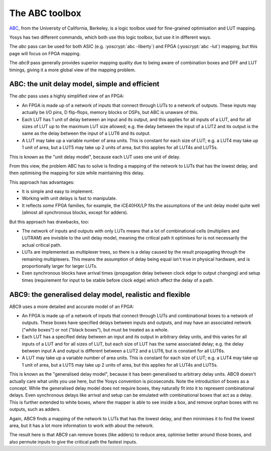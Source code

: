 The ABC toolbox
---------------

.. role:: yoscrypt(code)
   :language: yoscrypt

ABC_, from the University of California, Berkeley, is a logic toolbox used for
fine-grained optimisation and LUT mapping.

Yosys has two different commands, which both use this logic toolbox, but use it
in different ways.

The `abc` pass can be used for both ASIC (e.g. :yoscrypt:`abc
-liberty`) and FPGA (:yoscrypt:`abc -lut`) mapping, but this page will focus on
FPGA mapping.

The `abc9` pass generally provides superior mapping quality due to
being aware of combination boxes and DFF and LUT timings, giving it a more
global view of the mapping problem.

.. _ABC: https://github.com/berkeley-abc/abc

ABC: the unit delay model, simple and efficient
~~~~~~~~~~~~~~~~~~~~~~~~~~~~~~~~~~~~~~~~~~~~~~~

The `abc` pass uses a highly simplified view of an FPGA:

- An FPGA is made up of a network of inputs that connect through LUTs to a
  network of outputs. These inputs may actually be I/O pins, D flip-flops,
  memory blocks or DSPs, but ABC is unaware of this.
- Each LUT has 1 unit of delay between an input and its output, and this applies
  for all inputs of a LUT, and for all sizes of LUT up to the maximum LUT size
  allowed; e.g. the delay between the input of a LUT2 and its output is the same
  as the delay between the input of a LUT6 and its output.
- A LUT may take up a variable number of area units. This is constant for each
  size of LUT; e.g. a LUT4 may take up 1 unit of area, but a LUT5 may take up 2
  units of area, but this applies for all LUT4s and LUT5s.

This is known as the "unit delay model", because each LUT uses one unit of
delay.

From this view, the problem ABC has to solve is finding a mapping of the network
to LUTs that has the lowest delay, and then optimising the mapping for size
while maintaining this delay.

This approach has advantages:

- It is simple and easy to implement.
- Working with unit delays is fast to manipulate.
- It reflects *some* FPGA families, for example, the iCE40HX/LP fits the
  assumptions of the unit delay model quite well (almost all synchronous blocks,
  except for adders).

But this approach has drawbacks, too:

- The network of inputs and outputs with only LUTs means that a lot of
  combinational cells (multipliers and LUTRAM) are invisible to the unit delay
  model, meaning the critical path it optimises for is not necessarily the
  actual critical path.
- LUTs are implemented as multiplexer trees, so there is a delay caused by the
  result propagating through the remaining multiplexers. This means the
  assumption of delay being equal isn't true in physical hardware, and is
  proportionally larger for larger LUTs.
- Even synchronous blocks have arrival times (propagation delay between clock
  edge to output changing) and setup times (requirement for input to be stable
  before clock edge) which affect the delay of a path.

ABC9: the generalised delay model, realistic and flexible
~~~~~~~~~~~~~~~~~~~~~~~~~~~~~~~~~~~~~~~~~~~~~~~~~~~~~~~~~

ABC9 uses a more detailed and accurate model of an FPGA:

- An FPGA is made up of a network of inputs that connect through LUTs and
  combinational boxes to a network of outputs. These boxes have specified delays
  between inputs and outputs, and may have an associated network ("white boxes")
  or not ("black boxes"), but must be treated as a whole.
- Each LUT has a specified delay between an input and its output in arbitrary
  delay units, and this varies for all inputs of a LUT and for all sizes of LUT,
  but each size of LUT has the same associated delay; e.g. the delay between
  input A and output is different between a LUT2 and a LUT6, but is constant for
  all LUT6s.
- A LUT may take up a variable number of area units. This is constant for each
  size of LUT; e.g. a LUT4 may take up 1 unit of area, but a LUT5 may take up 2
  units of area, but this applies for all LUT4s and LUT5s.

This is known as the "generalised delay model", because it has been generalised
to arbitrary delay units. ABC9 doesn't actually care what units you use here,
but the Yosys convention is picoseconds. Note the introduction of boxes as a
concept. While the generalised delay model does not require boxes, they
naturally fit into it to represent combinational delays. Even synchronous delays
like arrival and setup can be emulated with combinational boxes that act as a
delay. This is further extended to white boxes, where the mapper is able to see
inside a box, and remove orphan boxes with no outputs, such as adders.

Again, ABC9 finds a mapping of the network to LUTs that has the lowest delay,
and then minimises it to find the lowest area, but it has a lot more information
to work with about the network.

The result here is that ABC9 can remove boxes (like adders) to reduce area,
optimise better around those boxes, and also permute inputs to give the critical
path the fastest inputs.

.. todo:: more about logic minimization & register balancing et al with ABC
